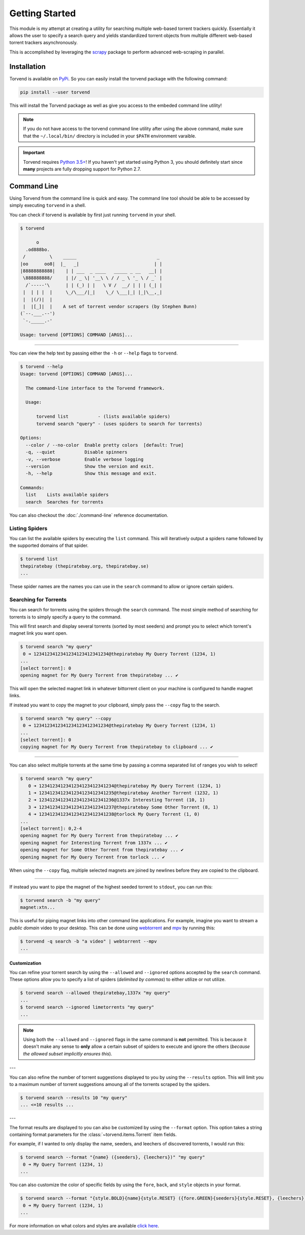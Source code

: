 ===============
Getting Started
===============

This module is my attempt at creating a utility for searching multiple web-based torrent trackers quickly.
Essentially it allows the user to specify a search query and yields standardized torrent objects from multiple different web-based torrent trackers asynchronously.

This is accomplished by leveraging the `scrapy <https://scrapy.org>`_ package to perform advanced web-scraping in parallel.

.. _getting_started-installation:

Installation
------------
Torvend is available on `PyPi <https://pypi.org/>`_.
So you can easily install the torvend package with the following command:

.. code-block:: bash

   pip install --user torvend


This will install the Torvend package as well as give you access to the embeded command line utility!

.. note:: If you do not have access to the torvend command line utility after using the above command, make sure that the ``~/.local/bin/`` directory is included in your ``$PATH`` environment varaible.

.. important:: Torvend requires `Python 3.5+ <https://www.python.org/downloads/>`_!
   If you haven't yet started using Python 3, you should definitely start since **many** projects are fully dropping support for Python 2.7.


.. _getting_started-command-line:

Command Line
------------
Using Torvend from the command line is quick and easy.
The command line tool should be able to be accessed by simply executing ``torvend`` in a shell.


.. image:: ./_static/usage.gif
   :align: center


You can check if torvend is available by first just running ``torvend`` in your shell.

.. code-block:: text

   $ torvend

         o
     .od888bo.
    /         \    _____                              _
   |oo      oo8|  |_   _|                            | |
   |88888888888|    | | ___  _ ____   _____ _ __   __| |
    \888888888/     | |/ _ \| '__\ \ / / _ \ '_ \ / _` |
     /`-----'\      | | (_) | |   \ V /  __/ | | | (_| |
    |  | | |  |     \_/\___/|_|    \_/ \___|_| |_|\__,_|
    |  |(/)|  |
    |  |[_]|  |    A set of torrent vendor scrapers (by Stephen Bunn)
   (`--.___.--')
    `-._____.-'

   Usage: torvend [OPTIONS] COMMAND [ARGS]...


-------

You can view the help text by passing either the ``-h`` or ``--help`` flags to ``torvend``.

.. code-block:: text

   $ torvend --help
   Usage: torvend [OPTIONS] COMMAND [ARGS]...

     The command-line interface to the Torvend framework.

     Usage:

         torvend list           - (lists available spiders)
         torvend search "query" - (uses spiders to search for torrents)

   Options:
     --color / --no-color  Enable pretty colors  [default: True]
     -q, --quiet           Disable spinners
     -v, --verbose         Enable verbose logging
     --version             Show the version and exit.
     -h, --help            Show this message and exit.

   Commands:
     list    Lists available spiders
     search  Searches for torrents


You can also checkout the :doc:`./command-line` reference documentation.


.. _getting_started-listing-available-spiders:

Listing Spiders
'''''''''''''''
You can list the available spiders by executing the ``list`` command.
This will iteratively output a spiders name followed by the supported domains of that spider.

.. code-block:: text

   $ torvend list
   thepiratebay (thepiratebay.org, thepiratebay.se)
   ...


These spider names are the names you can use in the ``search`` command to allow or ignore certain spiders.


.. _getting_started-searching-for-torrents:

Searching for Torrents
''''''''''''''''''''''
You can search for torrents using the spiders through the ``search`` command.
The most simple method of searching for torrents is to simply specify a query to the command.

This will first search and display several torrents (sorted by most seeders) and prompt you to select which torrent's magnet link you want open.

.. code-block:: text

   $ torvend search "my query"
    0 ➜ 1234123412341234123412341234@thepiratebay My Query Torrent (1234, 1)
   ...
   [select torrent]: 0
   opening magnet for My Query Torrent from thepiratebay ... ✔


This will open the selected magnet link in whatever bittorrent client on your machine is configured to handle magnet links.

If instead you want to copy the magnet to your clipboard, simply pass the ``--copy`` flag to the search.

.. code-block:: text

   $ torvend search "my query" --copy
    0 ➜ 1234123412341234123412341234@thepiratebay My Query Torrent (1234, 1)
   ...
   [select torrent]: 0
   copying magnet for My Query Torrent from thepiratebay to clipboard ... ✔


-------

You can also select multiple torrents at the same time by passing a comma separated list of ranges you wish to select!

.. code-block:: text

   $ torvend search "my query"
      0 ➜ 1234123412341234123412341234@thepiratebay My Query Torrent (1234, 1)
      1 ➜ 1234123412341234123412341235@thepiratebay Another Torrent (1232, 1)
      2 ➜ 1234123412341234123412341236@1337x Interesting Torrent (10, 1)
      3 ➜ 1234123412341234123412341237@thepiratebay Some Other Torrent (8, 1)
      4 ➜ 1234123412341234123412341238@torlock My Query Torrent (1, 0)
   ...
   [select torrent]: 0,2-4
   opening magnet for My Query Torrent from thepiratebay ... ✔
   opening magnet for Interesting Torrent from 1337x ... ✔
   opening magnet for Some Other Torrent from thepiratebay ... ✔
   opening magnet for My Query Torrent from torlock ... ✔

When using the ``--copy`` flag, multiple selected magnets are joined by newlines before they are copied to the clipboard.


-------

If instead you want to pipe the magnet of the highest seeded torrent to ``stdout``, you can run this:

.. code-block:: text

   $ torvend search -b "my query"
   magnet:xtn...


This is useful for piping magnet links into other command line applications.
For example, imagine you want to stream a *public domain* video to your desktop.
This can be done using `webtorrent <https://github.com/webtorrent/webtorrent>`_ and `mpv <https://mpv.io>`_ by running this:

.. code-block:: text

   $ torvend -q search -b "a video" | webtorrent --mpv
   ...


.. _getting_started-customization:

Customization
~~~~~~~~~~~~~
You can refine your torrent search by using the ``--allowed`` and ``--ignored`` options accepted by the ``search`` command.
These options allow you to specify a list of spiders (*delimited by commas*) to either utilize or not utilize.

.. code-block:: text

   $ torvend search --allowed thepiratebay,1337x "my query"
   ...
   $ torvend search --ignored limetorrents "my query"
   ...


.. note:: Using both the ``--allowed`` and ``--ignored`` flags in the same command is **not** permitted.
   This is because it doesn't make any sense to **only** allow a certain subset of spiders to execute and ignore the others (*because the allowed subset implicitly ensures this*).

---

You can also refine the number of torrent suggestions displayed to you by using the ``--results`` option.
This will limit you to a maximum number of torrent suggestions amoung all of the torrents scraped by the spiders.

.. code-block:: text

   $ torvend search --results 10 "my query"
   ... <=10 results ...


---

The format results are displayed to you can also be customized by using the ``--format`` option.
This option takes a string containing format parameters for the :class:`~torvend.items.Torrent` item fields.

For example, if I wanted to only display the name, seeders, and leechers of discovered torrents, I would run this:

.. code-block:: text

   $ torvend search --format "{name} ({seeders}, {leechers})" "my query"
    0 ➜ My Query Torrent (1234, 1)
   ...


You can also customize the color of specific fields by using the ``fore``, ``back``, and ``style`` objects in your format.

.. code-block:: text

   $ torvend search --format "{style.BOLD}{name}{style.RESET} ({fore.GREEN}{seeders}{style.RESET}, {leechers})" "my query"
    0 ➜ My Query Torrent (1234, 1)
   ...


For more information on what colors and styles are available `click here <https://github.com/dslackw/colored>`__.
